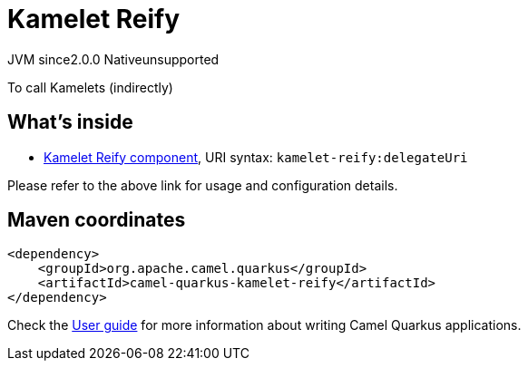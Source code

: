 // Do not edit directly!
// This file was generated by camel-quarkus-maven-plugin:update-extension-doc-page
= Kamelet Reify
:linkattrs:
:cq-artifact-id: camel-quarkus-kamelet-reify
:cq-native-supported: false
:cq-status: Preview
:cq-status-deprecation: Preview
:cq-description: To call Kamelets (indirectly)
:cq-deprecated: false
:cq-jvm-since: 2.0.0
:cq-native-since: n/a

[.badges]
[.badge-key]##JVM since##[.badge-supported]##2.0.0## [.badge-key]##Native##[.badge-unsupported]##unsupported##

To call Kamelets (indirectly)

== What's inside

* xref:{cq-camel-components}::kamelet-reify-component.adoc[Kamelet Reify component], URI syntax: `kamelet-reify:delegateUri`

Please refer to the above link for usage and configuration details.

== Maven coordinates

[source,xml]
----
<dependency>
    <groupId>org.apache.camel.quarkus</groupId>
    <artifactId>camel-quarkus-kamelet-reify</artifactId>
</dependency>
----

Check the xref:user-guide/index.adoc[User guide] for more information about writing Camel Quarkus applications.
